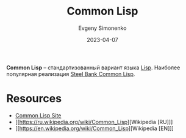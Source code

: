 :PROPERTIES:
:ID:       c039655d-7ac0-4b66-8ba5-dcc0e006c4fb
:END:
#+TITLE: Common Lisp
#+AUTHOR: Evgeny Simonenko
#+LANGUAGE: Russian
#+LICENSE: CC BY-SA 4.0
#+DATE: 2023-04-07
#+FILETAGS: :programming-language:lisp:

*Common Lisp* -- стандартизованный вариант языка [[id:1676b28d-455b-41f0-939c-7165c463fd25][Lisp]]. Наиболее популярная реализация [[id:89222899-bc61-4a3f-996c-8793b15dfd0c][Steel Bank Common Lisp]].

* Resources

- [[https://lisp-lang.org/][Common Lisp Site]]
- [[https://ru.wikipedia.org/wiki/Common_Lisp][Wikipedia [RU]​]]
- [[https://en.wikipedia.org/wiki/Common_Lisp][Wikipedia [EN]​]]
